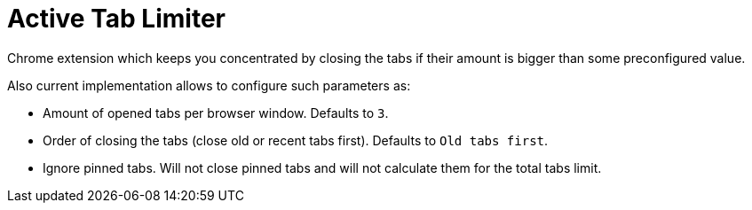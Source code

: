 = Active Tab Limiter

Chrome extension which keeps you concentrated by closing the tabs if their amount 
is bigger than some preconfigured value.

Also current implementation allows to configure such parameters as:

* Amount of opened tabs per browser window. Defaults to `3`.
* Order of closing the tabs (close old or recent tabs first). Defaults to `Old tabs first`.
* Ignore pinned tabs. Will not close pinned tabs and will not calculate them for the total tabs limit.
